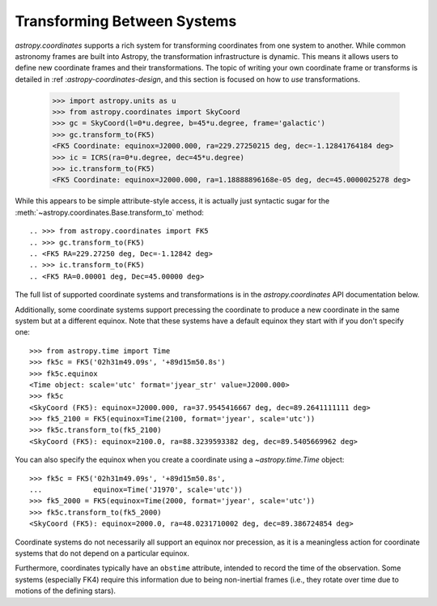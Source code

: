 Transforming Between Systems
----------------------------

`astropy.coordinates` supports a rich system for transforming
coordinates from one system to another.  While common astronomy frames
are  built into Astropy, the transformation infrastructure is dynamic.
This means it allows users to define new coordinate frames and their
transformations.  The topic of writing your own coordinate frame or
transforms is detailed in :ref :`astropy-coordinates-design`, and this
section is focused on how to *use* transformations.




    >>> import astropy.units as u
    >>> from astropy.coordinates import SkyCoord
    >>> gc = SkyCoord(l=0*u.degree, b=45*u.degree, frame='galactic')
    >>> gc.transform_to(FK5)
    <FK5 Coordinate: equinox=J2000.000, ra=229.27250215 deg, dec=-1.12841764184 deg>
    >>> ic = ICRS(ra=0*u.degree, dec=45*u.degree)
    >>> ic.transform_to(FK5)
    <FK5 Coordinate: equinox=J2000.000, ra=1.18888896168e-05 deg, dec=45.0000025278 deg>

While this appears to be simple attribute-style access, it is actually just
syntactic sugar for the
:meth:`~astropy.coordinates.Base.transform_to` method::

.. >>> from astropy.coordinates import FK5
.. >>> gc.transform_to(FK5)
.. <FK5 RA=229.27250 deg, Dec=-1.12842 deg>
.. >>> ic.transform_to(FK5)
.. <FK5 RA=0.00001 deg, Dec=45.00000 deg>

The full list of supported coordinate systems and transformations is
in the `astropy.coordinates` API documentation below.

Additionally, some coordinate systems support precessing the
coordinate to produce a new coordinate in the same system but at a
different equinox.  Note that these systems have a default equinox
they start with if you don't specify one::

    >>> from astropy.time import Time
    >>> fk5c = FK5('02h31m49.09s', '+89d15m50.8s')
    >>> fk5c.equinox
    <Time object: scale='utc' format='jyear_str' value=J2000.000>
    >>> fk5c
    <SkyCoord (FK5): equinox=J2000.000, ra=37.9545416667 deg, dec=89.2641111111 deg>
    >>> fk5_2100 = FK5(equinox=Time(2100, format='jyear', scale='utc'))
    >>> fk5c.transform_to(fk5_2100)
    <SkyCoord (FK5): equinox=2100.0, ra=88.3239593382 deg, dec=89.5405669962 deg>

You can also specify the equinox when you create a coordinate using a
`~astropy.time.Time` object::

    >>> fk5c = FK5('02h31m49.09s', '+89d15m50.8s',
    ...            equinox=Time('J1970', scale='utc'))
    >>> fk5_2000 = FK5(equinox=Time(2000, format='jyear', scale='utc'))
    >>> fk5c.transform_to(fk5_2000)
    <SkyCoord (FK5): equinox=2000.0, ra=48.0231710002 deg, dec=89.386724854 deg>

Coordinate systems do not necessarily all support an equinox nor
precession, as it is a meaningless action for coordinate systems that
do not depend on a particular equinox.

Furthermore, coordinates typically have an ``obstime`` attribute,
intended to record the time of the observation.  Some systems
(especially FK4) require this information due to being non-inertial
frames (i.e., they rotate over time due to motions of the defining
stars).
